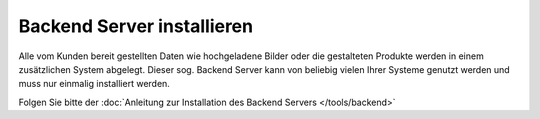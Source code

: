 Backend Server installieren
===========================

Alle vom Kunden bereit gestellten Daten wie hochgeladene Bilder oder die gestalteten Produkte werden in einem zusätzlichen
System abgelegt. Dieser sog. Backend Server kann von beliebig vielen Ihrer Systeme genutzt werden und muss nur einmalig
installiert werden.

Folgen Sie bitte der :doc:`Anleitung zur Installation des Backend Servers </tools/backend>`